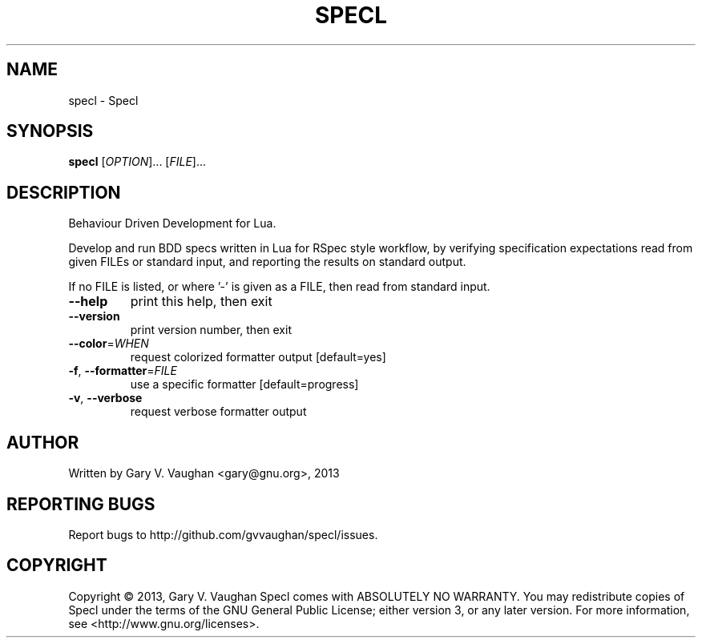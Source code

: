 .\" DO NOT MODIFY THIS FILE!  It was generated by help2man 1.43.2.
.TH SPECL "1" "June 2013" "specl (Specl) 8" "User Commands"
.SH NAME
specl \- Specl
.SH SYNOPSIS
.B specl
[\fIOPTION\fR]... [\fIFILE\fR]...
.SH DESCRIPTION
Behaviour Driven Development for Lua.
.PP
Develop and run BDD specs written in Lua for RSpec style workflow, by
verifying specification expectations read from given FILEs or standard
input, and reporting the results on standard output.
.PP
If no FILE is listed, or where '\-' is given as a FILE, then read from
standard input.
.TP
\fB\-\-help\fR
print this help, then exit
.TP
\fB\-\-version\fR
print version number, then exit
.TP
\fB\-\-color\fR=\fIWHEN\fR
request colorized formatter output [default=yes]
.TP
\fB\-f\fR, \fB\-\-formatter\fR=\fIFILE\fR
use a specific formatter [default=progress]
.TP
\fB\-v\fR, \fB\-\-verbose\fR
request verbose formatter output
.SH AUTHOR
Written by Gary V. Vaughan <gary@gnu.org>, 2013
.SH "REPORTING BUGS"
Report bugs to http://github.com/gvvaughan/specl/issues.
.SH COPYRIGHT
Copyright \(co 2013, Gary V. Vaughan
Specl comes with ABSOLUTELY NO WARRANTY.
You may redistribute copies of Specl under the terms of the GNU
General Public License; either version 3, or any later version.
For more information, see <http://www.gnu.org/licenses>.
